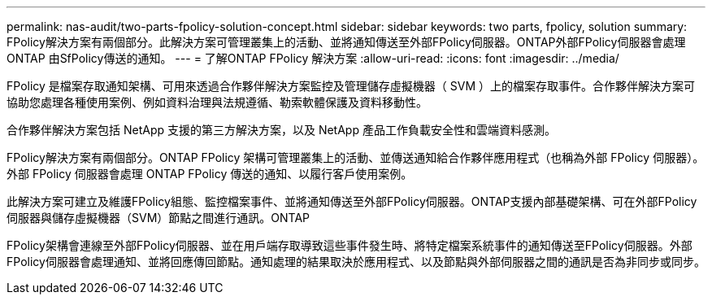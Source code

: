 ---
permalink: nas-audit/two-parts-fpolicy-solution-concept.html 
sidebar: sidebar 
keywords: two parts, fpolicy, solution 
summary: FPolicy解決方案有兩個部分。此解決方案可管理叢集上的活動、並將通知傳送至外部FPolicy伺服器。ONTAP外部FPolicy伺服器會處理ONTAP 由SfPolicy傳送的通知。 
---
= 了解ONTAP FPolicy 解決方案
:allow-uri-read: 
:icons: font
:imagesdir: ../media/


[role="lead"]
FPolicy 是檔案存取通知架構、可用來透過合作夥伴解決方案監控及管理儲存虛擬機器（ SVM ）上的檔案存取事件。合作夥伴解決方案可協助您處理各種使用案例、例如資料治理與法規遵循、勒索軟體保護及資料移動性。

合作夥伴解決方案包括 NetApp 支援的第三方解決方案，以及 NetApp 產品工作負載安全性和雲端資料感測。

FPolicy解決方案有兩個部分。ONTAP FPolicy 架構可管理叢集上的活動、並傳送通知給合作夥伴應用程式（也稱為外部 FPolicy 伺服器）。外部 FPolicy 伺服器會處理 ONTAP FPolicy 傳送的通知、以履行客戶使用案例。

此解決方案可建立及維護FPolicy組態、監控檔案事件、並將通知傳送至外部FPolicy伺服器。ONTAP支援內部基礎架構、可在外部FPolicy伺服器與儲存虛擬機器（SVM）節點之間進行通訊。ONTAP

FPolicy架構會連線至外部FPolicy伺服器、並在用戶端存取導致這些事件發生時、將特定檔案系統事件的通知傳送至FPolicy伺服器。外部FPolicy伺服器會處理通知、並將回應傳回節點。通知處理的結果取決於應用程式、以及節點與外部伺服器之間的通訊是否為非同步或同步。
